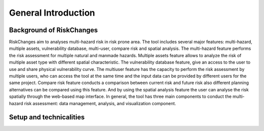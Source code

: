 General Introduction
=====================

Background of RiskChanges
--------------------------
RiskChanges aim to analyses multi-hazard risk in risk prone area. The tool includes several major features: multi-hazard, multiple assets, vulnerability database, multi-user, compare risk and spatial analysis. 
The multi-hazard feature performs the risk assessment for multiple natural and manmade hazards. Multiple assets feature allows to analyze the risk of multiple asset type with different spatial characteristic. 
The vulnerability database feature, give an access to the user to use and share physical vulnerability curve. The multiuser feature has the capacity to perform the risk assessment by multiple users, who can access
the tool at the same time and the input data can be provided by different users for the same project. Compare risk feature conducts a comparison between current risk and future risk also different planning alternatives 
can be compared using this feature. And by using the spatial analysis feature the user can analyse the risk spatially through the web-based map interface. In general, the tool has three main components to conduct the 
multi-hazard risk assessment: data management, analysis, and visualization component. 


Setup and technicalities
--------------------------
